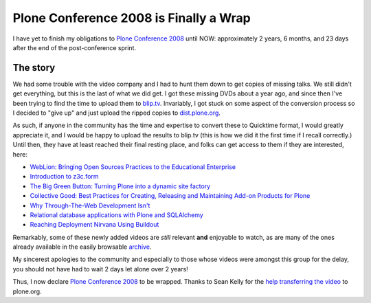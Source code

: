 Plone Conference 2008 is Finally a Wrap
=======================================

.. post:: 2011/05/03
    :category: Plone

I have yet to finish my obligations to `Plone Conference 2008`_ until NOW: approximately 2 years, 6 months, and 23 days after the end of the post-conference sprint.

The story
---------

We had some trouble with the video company and I had to hunt them down to get copies of missing talks. We still didn't get everything, but this is the last of what we did get. I got these missing DVDs about a year ago, and since then I've been trying to find the time to upload them to `blip.tv`_. Invariably, I got stuck on some aspect of the conversion process so I decided to "give up" and just upload the ripped copies to `dist.plone.org`_.

As such, if anyone in the community has the time and expertise to convert these to Quicktime format, I would greatly appreciate it, and I would be happy to upload the results to blip.tv (this is how we did it the first time if I recall correctly.) Until then, they have at least reached their final resting place, and folks can get access to them if they are interested, here:

-  `WebLion: Bringing Open Sources Practices to the Educational
   Enterprise`_
-  `Introduction to z3c.form`_
-  `The Big Green Button: Turning Plone into a dynamic site factory`_
-  `Collective Good: Best Practices for Creating, Releasing and
   Maintaining Add-on Products for Plone`_
-  `Why Through-The-Web Development Isn't`_
-  `Relational database applications with Plone and SQLAlchemy`_
-  `Reaching Deployment Nirvana Using Buildout`_

Remarkably, some of these newly added videos are *still* relevant **and** enjoyable to watch, as are many of the ones already available in the easily browsable `archive`_.

My sincerest apologies to the community and especially to those whose videos were amongst this group for the delay, you should not have had to wait 2 days let alone over 2 years!

Thus, I now declare `Plone Conference 2008`_ to be wrapped. Thanks to Sean Kelly for the `help transferring the video`_ to plone.org.

.. _Plone Conference 2008: http://plone.org/2008
.. _blip.tv: http://zpugdc.blip.tv/
.. _dist.plone.org: http://dist.plone.org:5021/media/video/conference/2008/PloneConference2008/
.. _`WebLion: Bringing Open Sources Practices to the Educational Enterprise`: http://dist.plone.org/media/video/conference/2008/PloneConference2008/day-2/33-weblion-bringing-open-sources-practices-to-the-educational-enterprise.m4v
.. _Introduction to z3c.form: http://dist.plone.org/media/video/conference/2008/PloneConference2008/day-3/43-introduction-to-z3c.form.m4v
.. _`The Big Green Button: Turning Plone into a dynamic site factory`: http://dist.plone.org/media/video/conference/2008/PloneConference2008/day-2/26-the-big-green-button-turning-plone-into-a-dynamic-site-factory.m4v
.. _`Collective Good: Best Practices for Creating, Releasing and Maintaining Add-on Products for Plone`: http://dist.plone.org/media/video/conference/2008/PloneConference2008/day-3/52-collective-good-best-practices-for-creating-releasing-and-maintaining-add-on-products-for-plone.m4v
.. _Why Through-The-Web Development Isn't: http://dist.plone.org/media/video/conference/2008/PloneConference2008/day-3/42-why-through-the-web-development-isnt.m4v
.. _Relational database applications with Plone and SQLAlchemy: http://dist.plone.org/media/video/conference/2008/PloneConference2008/day-3/46-relational-database-applications-with-plone-and-sqlalchemy.m4v
.. _Reaching Deployment Nirvana Using Buildout: http://dist.plone.org/media/video/conference/2008/PloneConference2008/day-3/41-reaching-deployment-nirvana-using-buildout.m4v
.. _archive: http://plone.org/events/conferences/2008-washington-dc/agenda
.. _help transferring the video: http://dev.plone.org/plone/ticket/11762
